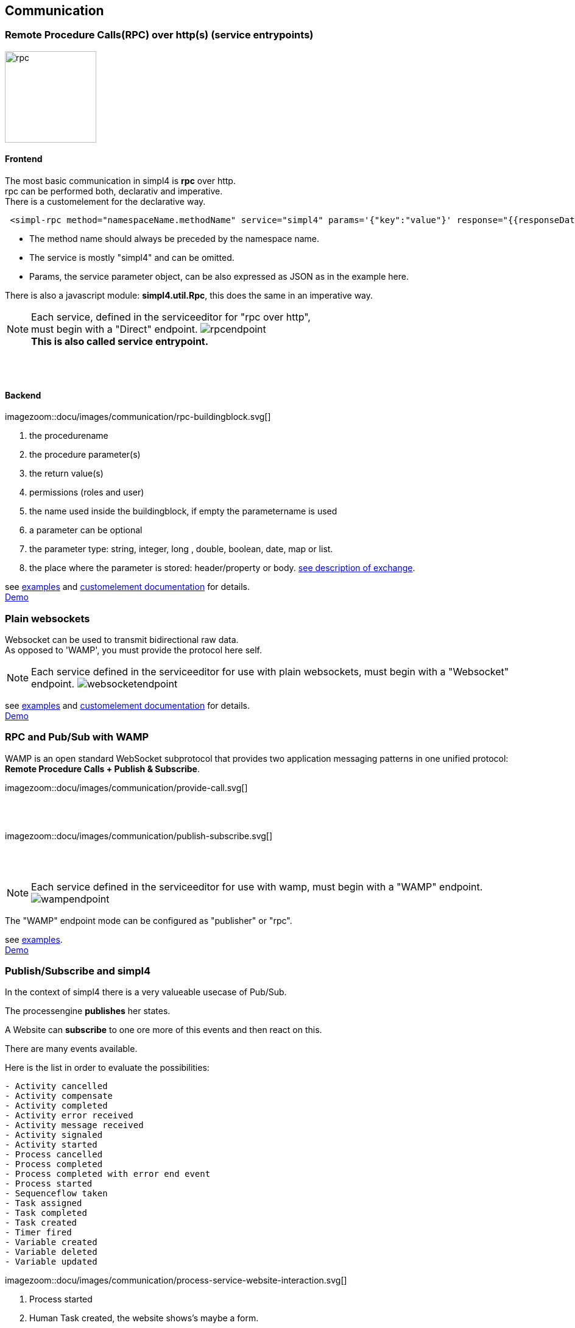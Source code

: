 :linkattrs:


== Communication

=== Remote Procedure Calls(RPC) over http(s) (service entrypoints)

image:docu/images/rpc.svg[width=150]

==== Frontend 

The most basic communication in simpl4 is *rpc* over http. +
rpc can be performed both, declarativ and imperative.  +
There is a customelement for the declarative way.

[source,html]
----
 <simpl-rpc method="namespaceName.methodName" service="simpl4" params='{"key":"value"}' response="{{responseData}}"></simpl-rpc>
----

* The method name should always be preceded by the namespace name.
* The service is mostly "simpl4" and can be omitted.
* Params, the service parameter object, can be also expressed as JSON as in the example here.

There is also a javascript module: *simpl4.util.Rpc*, this does the same in an imperative way.



NOTE: Each service, defined in the serviceeditor  for "rpc over http", +
must begin with a "Direct" endpoint. image:docu/images/communication/rpcendpoint.png[] +
*This is also called service entrypoint.*

{sp} +
{sp} +

==== Backend

[.width700]
imagezoom::docu/images/communication/rpc-buildingblock.svg[]

. the procedurename
. the procedure parameter(s)
. the return value(s)
. permissions (roles and user)
. the name used inside the buildingblock, if empty the parametername is used
. a  parameter can be optional
. the parameter type: string, integer, long , double, boolean, date, map or list.
. the place where the parameter is stored: header/property or body. link:local:docu-overview[see description of exchange].

see link:http://gitbucket.ms123.org/simpl4-apps/docu/tree/master/examples/rpc[examples,window="_blank"] and link:local:docu-customelements[customelement documentation] for details. +
link:/repo/docu/examples/rpc/start.html[Demo,window="_blank"]



=== Plain websockets

Websocket can be used to transmit bidirectional raw data. +
As opposed to 'WAMP', you must provide the protocol here self.


NOTE: Each service defined in the serviceeditor  for use with plain websockets, must begin with a "Websocket" endpoint. image:docu/images/communication/websocketendpoint.png[]

see link:http://gitbucket.ms123.org/simpl4-apps/docu/tree/master/examples/websocket[examples,window="_blank"] and link:local:docu-customelements[customelement documentation] for details. +
link:/repo/docu/examples/websocket/start.html[Demo,window="_blank"]


=== RPC and Pub/Sub with WAMP

WAMP is an open standard WebSocket subprotocol that provides two application messaging patterns in one unified protocol:
*Remote Procedure Calls + Publish & Subscribe*.

[.width600]
imagezoom::docu/images/communication/provide-call.svg[]

{sp} +
{sp} +

[.width600]
imagezoom::docu/images/communication/publish-subscribe.svg[]

{sp} +
{sp} +


NOTE: Each service defined in the serviceeditor  for use with wamp, must begin with a "WAMP" endpoint. image:docu/images/communication/wampendpoint.png[]

The "WAMP" endpoint mode can be configured as "publisher" or "rpc".

see link:http://gitbucket.ms123.org/simpl4-apps/docu/tree/master/examples/wamp[examples,window="_blank"]. +
link:/repo/docu/examples/wamp/start.html[Demo,window="_blank"]



=== Publish/Subscribe and simpl4




In the context of simpl4 there is a very valueable usecase of Pub/Sub.

The processengine *publishes* her states.

A Website can *subscribe* to one ore more of this events and then react on this.

There are many events available.

.Here is the list in order to evaluate the possibilities:
[listing]
- Activity cancelled
- Activity compensate
- Activity completed
- Activity error received
- Activity message received
- Activity signaled
- Activity started
- Process cancelled
- Process completed
- Process completed with error end event
- Process started
- Sequenceflow taken
- Task assigned
- Task completed
- Task created
- Timer fired
- Variable created
- Variable deleted
- Variable updated

[.width1000]
imagezoom::docu/images/communication/process-service-website-interaction.svg[]


. Process started
. Human Task created, the website shows's maybe a form.
. Task completed
. Activity error received
. Activity message received
. Timer fired
. Process completed
. Process cancelled


